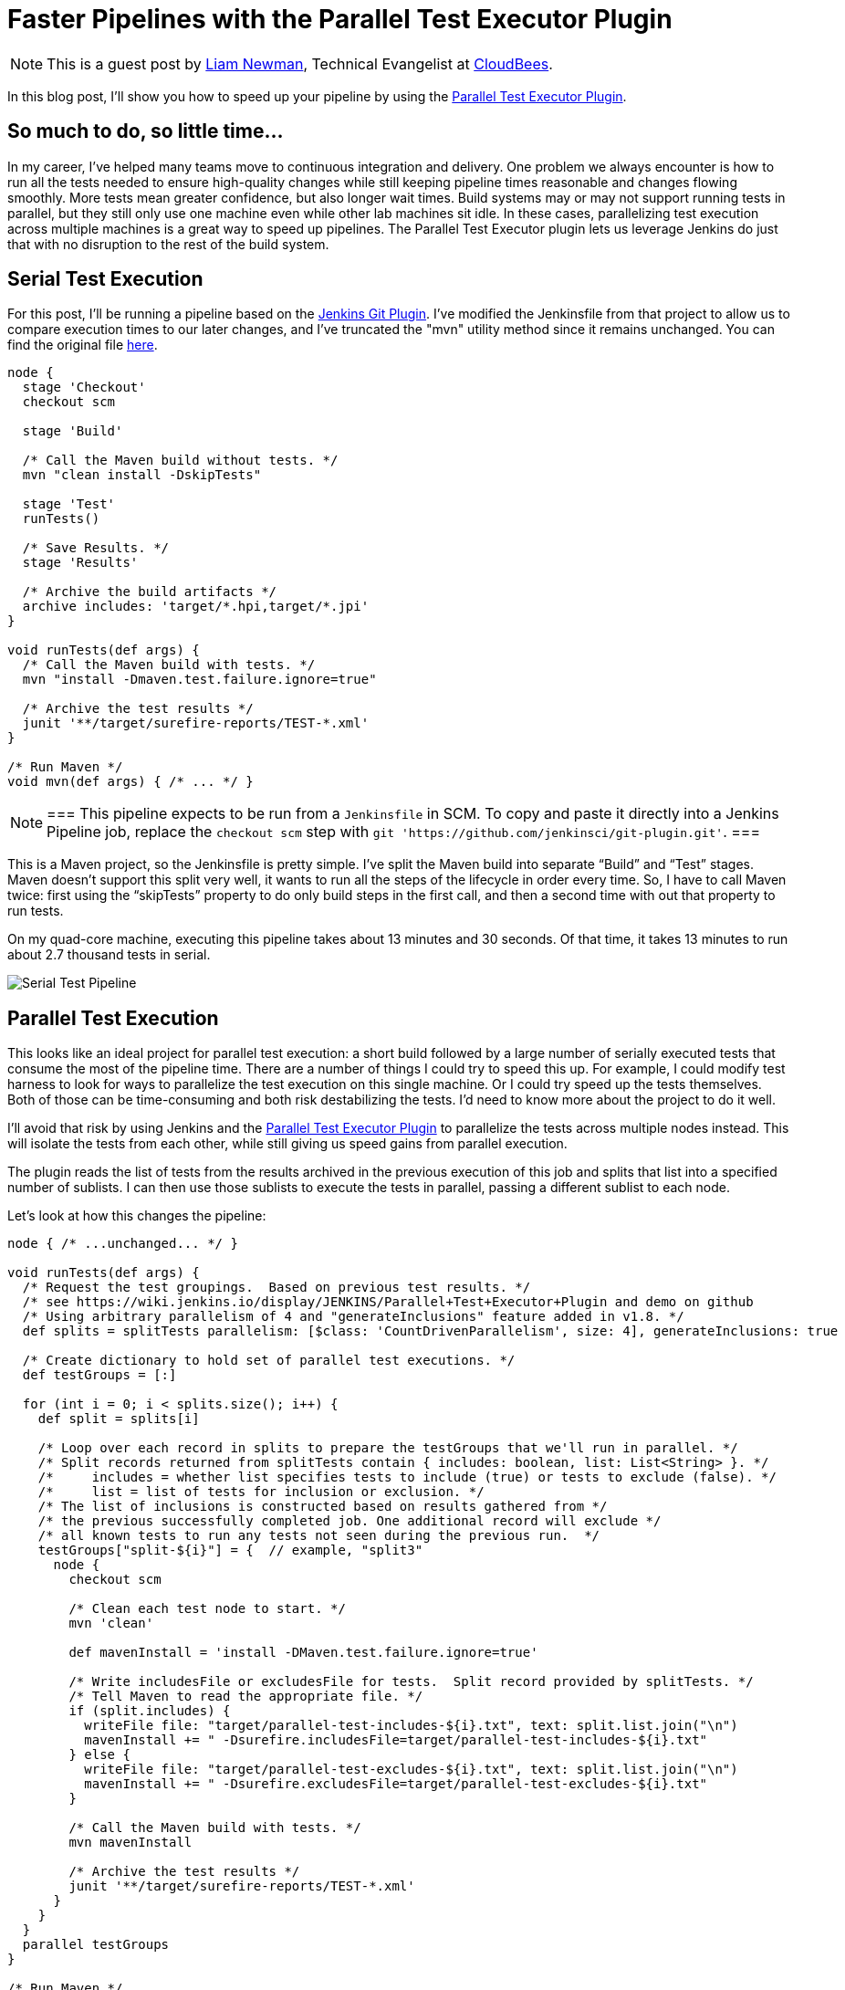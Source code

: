 = Faster Pipelines with the Parallel Test Executor Plugin
:page-tags: tutorial, pipeline, plugins

:page-author: lnewman


NOTE: This is a guest post by link:https://github.com/bitwiseman[Liam Newman],
Technical Evangelist at link:https://cloudbees.com[CloudBees].

In this blog post, I’ll show you how to speed up your pipeline by using the
link:https://wiki.jenkins.io/display/JENKINS/Parallel+Test+Executor+Plugin[Parallel Test Executor Plugin].

== So much to do, so little time...

In my career, I've helped many teams move to continuous integration and delivery. One problem
we always encounter is how to run all the tests needed to ensure high-quality
changes while still keeping pipeline times reasonable and changes flowing
smoothly. More tests mean greater confidence, but also longer wait times.
Build systems may or may not support running tests in parallel, but they still only use one
machine even while other lab machines sit idle. In these cases, parallelizing
test execution across multiple machines is a great way to speed up pipelines.
The Parallel Test Executor plugin lets us leverage Jenkins do just that with no
disruption to the rest of the build system.

== Serial Test Execution

For this post, I’ll be running a pipeline based on the
link:https://github.com/jenkinsci/git-plugin[Jenkins Git Plugin]. I've modified
the Jenkinsfile from that project to allow us to compare execution times to our
later changes, and I've truncated the "mvn" utility method since it remains
unchanged.  You can find the original file
link:https://github.com/jenkinsci/git-plugin/blob/7a31858e61d2ca2e752b0e4f1285bddcb7a75c4d/Jenkinsfile[here].

[source,groovy]
----
node {
  stage 'Checkout'
  checkout scm

  stage 'Build'

  /* Call the Maven build without tests. */
  mvn "clean install -DskipTests"

  stage 'Test'
  runTests()

  /* Save Results. */
  stage 'Results'

  /* Archive the build artifacts */
  archive includes: 'target/*.hpi,target/*.jpi'
}

void runTests(def args) {
  /* Call the Maven build with tests. */
  mvn "install -Dmaven.test.failure.ignore=true"

  /* Archive the test results */
  junit '**/target/surefire-reports/TEST-*.xml'
}

/* Run Maven */
void mvn(def args) { /* ... */ }
----

[NOTE]
===
This pipeline expects to be run from a `Jenkinsfile` in SCM.
To copy and paste it directly into a Jenkins Pipeline job, replace the `checkout scm` step with
`git 'https://github.com/jenkinsci/git-plugin.git'`.
===

This is a Maven project, so the Jenkinsfile is pretty simple.
I’ve split the Maven build into separate “Build” and “Test”
stages. Maven doesn’t support this split very well, it wants to run all
the steps of the lifecycle in order every time. So, I have to call Maven twice:
first using the “skipTests” property to do only build steps in the first call,
and then a second time with out that property to run tests.

On my quad-core machine, executing this pipeline takes about 13 minutes and 30
seconds.  Of that time, it takes 13 minutes to run about 2.7 thousand tests in
serial.

image::/images/post-images/2016-06-16/serial.png[Serial Test Pipeline, role=center]


== Parallel Test Execution

This looks like an ideal project for parallel test execution: a short build
followed by a large number of serially executed tests that consume the most of
the pipeline time. There are a number of things I could try to speed this up.
For example, I could modify test harness to look for ways to parallelize
the test execution on this single machine. Or I could try speed up the tests
themselves. Both of those can be time-consuming and both risk destabilizing the
tests. I'd need to know more about the project to do it well.

I'll avoid that risk by using Jenkins and the
link:https://wiki.jenkins.io/display/JENKINS/Parallel+Test+Executor+Plugin[Parallel Test Executor Plugin] to
parallelize the tests across multiple nodes instead. This will isolate the tests
from each other, while still giving us speed gains from parallel execution.

The plugin reads the list of tests from the results archived in the previous execution of this
job and splits that list into a specified number of sublists. I can then use
those sublists to execute the tests in parallel, passing a different sublist to
each node.

Let’s look at how this changes the pipeline:

[source,groovy]
----
node { /* ...unchanged... */ }

void runTests(def args) {
  /* Request the test groupings.  Based on previous test results. */
  /* see https://wiki.jenkins.io/display/JENKINS/Parallel+Test+Executor+Plugin and demo on github
  /* Using arbitrary parallelism of 4 and "generateInclusions" feature added in v1.8. */
  def splits = splitTests parallelism: [$class: 'CountDrivenParallelism', size: 4], generateInclusions: true

  /* Create dictionary to hold set of parallel test executions. */
  def testGroups = [:]

  for (int i = 0; i < splits.size(); i++) {
    def split = splits[i]

    /* Loop over each record in splits to prepare the testGroups that we'll run in parallel. */
    /* Split records returned from splitTests contain { includes: boolean, list: List<String> }. */
    /*     includes = whether list specifies tests to include (true) or tests to exclude (false). */
    /*     list = list of tests for inclusion or exclusion. */
    /* The list of inclusions is constructed based on results gathered from */
    /* the previous successfully completed job. One additional record will exclude */
    /* all known tests to run any tests not seen during the previous run.  */
    testGroups["split-${i}"] = {  // example, "split3"
      node {
        checkout scm

        /* Clean each test node to start. */
        mvn 'clean'

        def mavenInstall = 'install -DMaven.test.failure.ignore=true'

        /* Write includesFile or excludesFile for tests.  Split record provided by splitTests. */
        /* Tell Maven to read the appropriate file. */
        if (split.includes) {
          writeFile file: "target/parallel-test-includes-${i}.txt", text: split.list.join("\n")
          mavenInstall += " -Dsurefire.includesFile=target/parallel-test-includes-${i}.txt"
        } else {
          writeFile file: "target/parallel-test-excludes-${i}.txt", text: split.list.join("\n")
          mavenInstall += " -Dsurefire.excludesFile=target/parallel-test-excludes-${i}.txt"
        }

        /* Call the Maven build with tests. */
        mvn mavenInstall

        /* Archive the test results */
        junit '**/target/surefire-reports/TEST-*.xml'
      }
    }
  }
  parallel testGroups
}

/* Run Maven */
void mvn(def args) { /* ... */ }
----

That’s it!  The change is significant but it is all encapsulated in this one
method in the `Jenkinsfile`.

== Great (ish) Success!

Here's the results for the new pipeline with parallel test execution:

image::/images/post-images/2016-06-16/serial-vs-parallel.png[Pipeline Duration Comparison, role=center]

The tests ran almost twice as fast, without changes outside pipeline.  Great!

However, I used 4 test executors, so why am I not seeing a 4x? improvement.
A quick review of the logs shows the problem: A small number of tests are taking up
to 5 minutes each to complete! This is actually good news. It means that I
should be able to see further improvement in pipeline throughput just by refactoring
those few long running tests into smaller parts.

== Conclusion

While I would like to have seen closer to a 4x improvement to match to number
of executors, 2x is still perfectly respectable. If I were working on a group of projects
with similar pipelines, I'd be completely comfortable reusing these same changes
on my other project and I'd expect to similar improvement without any disruption to
other tools or processes.

== Links

* https://wiki.jenkins.io/display/JENKINS/Parallel+Test+Executor+Plugin
